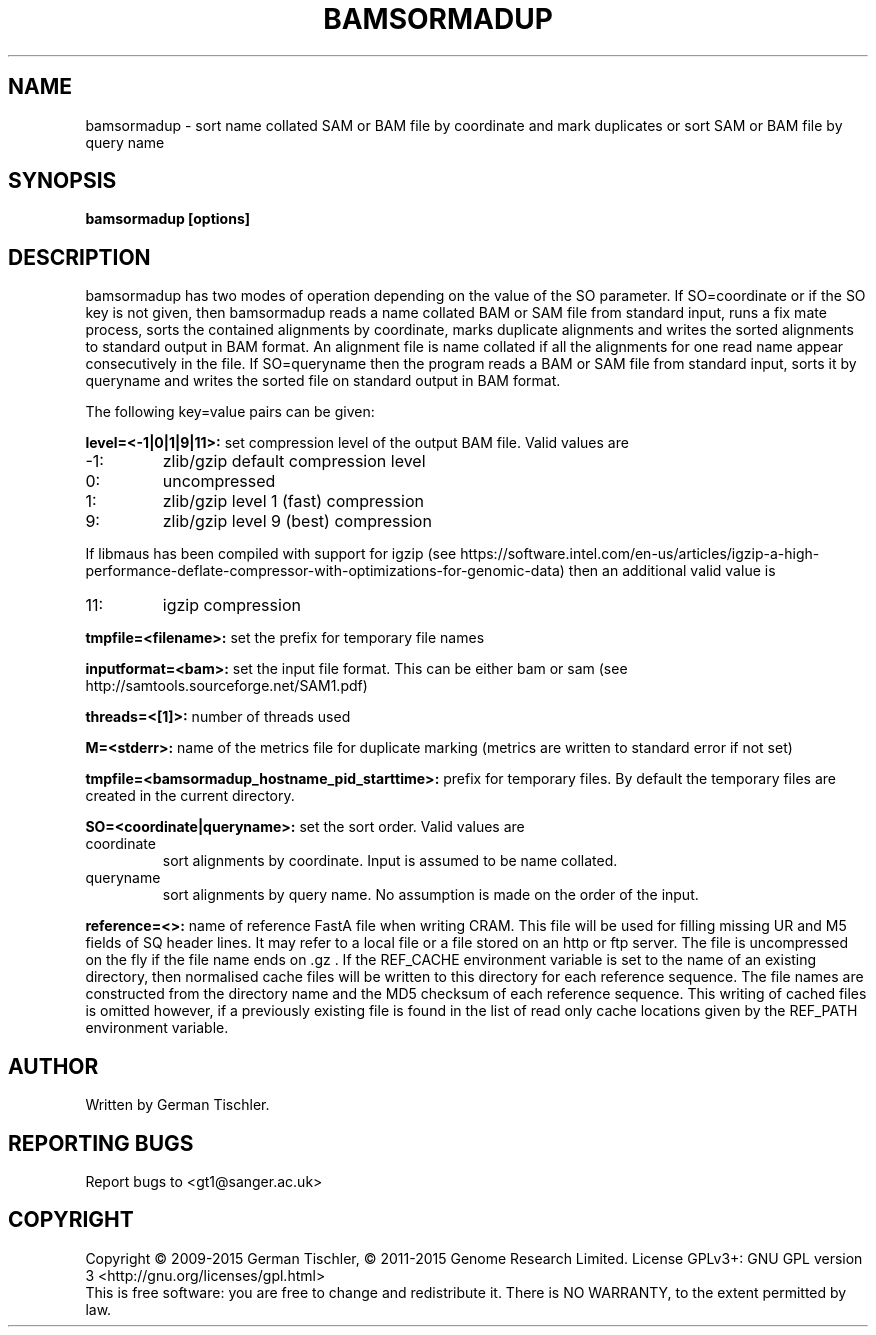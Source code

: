 .TH BAMSORMADUP 1 "April 2015" BIOBAMBAM
.SH NAME
bamsormadup - sort name collated SAM or BAM file by coordinate and mark duplicates or sort SAM or BAM file by query name
.SH SYNOPSIS
.PP
.B bamsormadup [options]
.SH DESCRIPTION
bamsormadup has two modes of operation depending on the value of the SO
parameter. If SO=coordinate or if the SO key is not given, then
bamsormadup reads a name collated BAM or SAM file from standard input, runs a fix mate
process, sorts the contained alignments by coordinate, marks duplicate
alignments and writes the sorted alignments to standard output in BAM
format. An alignment file is name collated if all the alignments for one
read name appear consecutively in the file. If SO=queryname then the program
reads a BAM or SAM file from standard input, sorts it by queryname and writes the
sorted file on standard output in BAM format.
.PP
The following key=value pairs can be given:
.PP
.B level=<-1|0|1|9|11>:
set compression level of the output BAM file. Valid
values are
.IP -1:
zlib/gzip default compression level
.IP 0:
uncompressed
.IP 1:
zlib/gzip level 1 (fast) compression
.IP 9:
zlib/gzip level 9 (best) compression
.P
If libmaus has been compiled with support for igzip (see
https://software.intel.com/en-us/articles/igzip-a-high-performance-deflate-compressor-with-optimizations-for-genomic-data)
then an additional valid value is
.IP 11:
igzip compression
.PP
.B tmpfile=<filename>:
set the prefix for temporary file names
.PP
.B inputformat=<bam>: 
set the input file format.
This can be either bam or sam (see http://samtools.sourceforge.net/SAM1.pdf)
.PP
.B threads=<[1]>:
number of threads used
.PP
.B M=<stderr>: 
name of the metrics file for duplicate marking (metrics are written to standard error if not set)
.PP
.B tmpfile=<bamsormadup_hostname_pid_starttime>:
prefix for temporary files. By default the temporary files are created in the current directory.
.PP
.B SO=<coordinate|queryname>: 
set the sort order. Valid values are
.IP coordinate
sort alignments by coordinate. Input is assumed to be name collated.
.IP queryname
sort alignments by query name. No assumption is made on the order of the input.
.PP
.B reference=<>: 
name of reference FastA file when writing CRAM. This file will be used for
filling missing UR and M5 fields of SQ header lines. It may refer to a local
file or a file stored on an http or ftp server. The file is uncompressed on
the fly if the file name ends on .gz . If the REF_CACHE environment variable
is set to the name of an existing directory, then normalised cache files
will be written to this directory for each reference sequence. The file
names are constructed from the directory name and the MD5 checksum of each
reference sequence. This writing of cached files is omitted however, if a
previously existing file is found in the list of read only cache locations
given by the REF_PATH environment variable.
.SH AUTHOR
Written by German Tischler.
.SH "REPORTING BUGS"
Report bugs to <gt1@sanger.ac.uk>
.SH COPYRIGHT
Copyright \(co 2009-2015 German Tischler, \(co 2011-2015 Genome Research Limited.
License GPLv3+: GNU GPL version 3 <http://gnu.org/licenses/gpl.html>
.br
This is free software: you are free to change and redistribute it.
There is NO WARRANTY, to the extent permitted by law.
